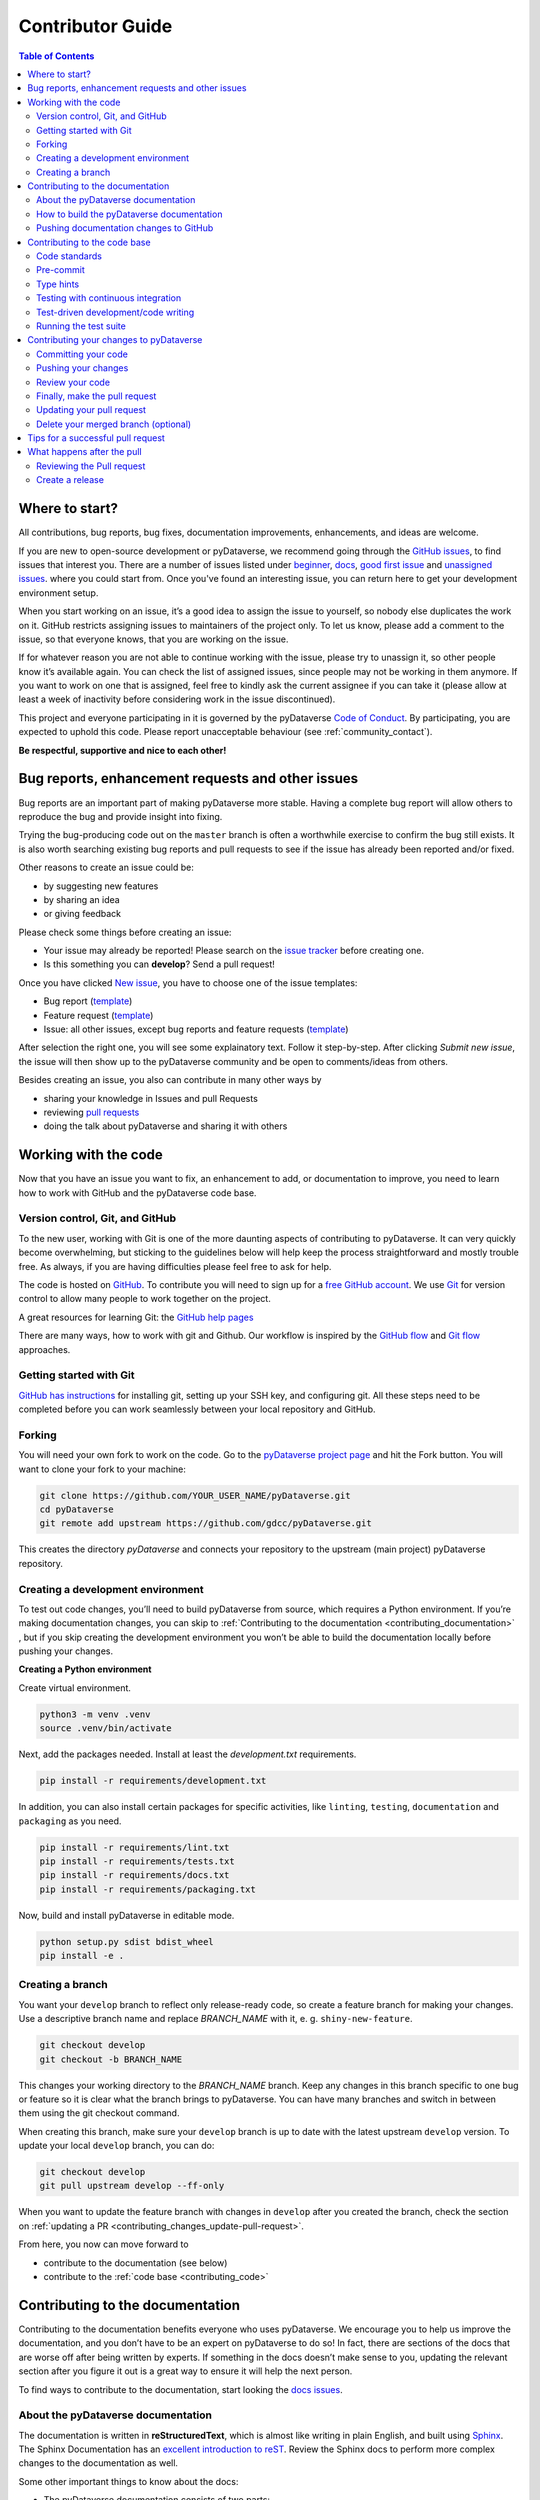 Contributor Guide
=========================================

.. contents:: Table of Contents
  :local:

.. _contributing_get-started:

Where to start?
-----------------------------

All contributions, bug reports, bug fixes, documentation improvements,
enhancements, and ideas are welcome.

If you are new to open-source development or pyDataverse, we recommend going
through the `GitHub issues <https://github.com/gdcc/pyDataverse/issues>`_,
to find issues that interest you. There are a number of issues listed under
`beginner <https://github.com/gdcc/pyDataverse/labels/info%3Abeginner>`_,
`docs <https://github.com/gdcc/pyDataverse/labels/module%3Adocs>`_,
`good first issue <https://github.com/gdcc/pyDataverse/labels/info%3Agood%20first%20issue>`_
and `unassigned issues <https://github.com/gdcc/pyDataverse/issues?q=is%3Aopen++no%3Aassignee+>`_.
where you could start from.
Once you've found an interesting issue, you can return here to
get your development environment setup.

When you start working on an issue, it’s a good idea to assign the issue
to yourself, so nobody else duplicates the work on it. GitHub restricts
assigning issues to maintainers of the project only. To let us know, please
add a comment to the issue, so that everyone knows, that you are working
on the issue.

If for whatever reason you
are not able to continue working with the issue, please try to unassign it, so
other people know it’s available again. You can check the list of assigned issues,
since people may not be working in them anymore. If you want to work on one that
is assigned, feel free to kindly ask the current assignee if you can take it
(please allow at least a week of inactivity before considering work in the issue
discontinued).

This project and everyone participating in it is governed by the pyDataverse
`Code of Conduct <https://github.com/gdcc/pyDataverse/blob/master/CODE_OF_CONDUCT.md>`_.
By participating, you are expected to uphold this code. Please report
unacceptable behaviour (see :ref:`community_contact`).

**Be respectful, supportive and nice to each other!**

.. _contributing_create-issues:

Bug reports, enhancement requests and other issues
----------------------------------------------------

Bug reports are an important part of making pyDataverse more stable. Having
a complete bug report will allow others to reproduce the bug and provide
insight into fixing.

Trying the bug-producing code out on the ``master`` branch is often a
worthwhile exercise to confirm the bug still exists. It is also worth
searching existing bug reports and pull requests to see if the issue
has already been reported and/or fixed.

Other reasons to create an issue could be:

* by suggesting new features
* by sharing an idea
* or giving feedback

Please check some things before creating an issue:

* Your issue may already be reported! Please search on the `issue tracker <https://github.com/gdcc/pyDataverse/issues>`_ before creating one.
* Is this something you can **develop**? Send a pull request!

Once you have clicked `New issue <https://github.com/gdcc/pyDataverse/issues>`_,
you have to choose one of the issue templates:

* Bug report (`template <https://github.com/gdcc/pyDataverse/blob/master/.github/ISSUE_TEMPLATE/bug-template.md>`_)
* Feature request (`template <https://github.com/gdcc/pyDataverse/blob/master/.github/ISSUE_TEMPLATE/feature-template.md>`_)
* Issue: all other issues, except bug reports and feature requests (`template  <https://github.com/gdcc/pyDataverse/blob/master/.github/ISSUE_TEMPLATE/issue-template.md>`_)

After selection the right one, you will see some explainatory text. Follow it
step-by-step. After clicking `Submit new issue`, the issue will then show up
to the pyDataverse community and be open to comments/ideas from others.

Besides creating an issue, you also can contribute in many other ways by

* sharing your knowledge in Issues and pull Requests
* reviewing `pull requests <https://github.com/AUSSDA/pyDataverse/pulls>`_
* doing the talk about pyDataverse and sharing it with others


.. _contributing_working-with-code:

Working with the code
-----------------------------

Now that you have an issue you want to fix, an enhancement to add, or
documentation to improve, you need to learn how to work with GitHub
and the pyDataverse code base.


.. _contributing_working-with-code_version-control:

Version control, Git, and GitHub
^^^^^^^^^^^^^^^^^^^^^^^^^^^^^^^^^^^^^^^

To the new user, working with Git is one of the more daunting aspects
of contributing to pyDataverse. It can very quickly become overwhelming, but
sticking to the guidelines below will help keep the process straightforward
and mostly trouble free. As always, if you are having difficulties please
feel free to ask for help.

The code is hosted on `GitHub <https://github.com/>`_. To contribute you will need
to sign up for a `free GitHub account <https://github.com/signup/free>`_.
We use `Git <https://git-scm.com/>`_ for version control to allow many people to
work together on the project.

A great resources for learning Git: the `GitHub help pages <https://help.github.com/>`_

There are many ways, how to work with git and Github. Our workflow is inspired by the
`GitHub flow <https://guides.github.com/introduction/flow/>`_ and
`Git flow <https://nvie.com/posts/a-successful-git-branching-model/>`_ approaches.


.. _contributing_working-with-code_git:

Getting started with Git
^^^^^^^^^^^^^^^^^^^^^^^^^^^^^^^^^^^^^^^

`GitHub has instructions <https://help.github.com/set-up-git-redirect>`_ for
installing git, setting up your SSH key, and configuring git. All these steps
need to be completed before you can work seamlessly between your local
repository and GitHub.


.. _contributing_working-with-code_forking:

Forking
^^^^^^^^^^^^^^^^^^^^^^^^^^^^^^^^^^^^^^^

You will need your own fork to work on the code. Go to the
`pyDataverse project page <https://github.com/gdcc/pyDataverse/>`_ and hit
the Fork button. You will want to clone your fork to your machine:

.. code-block:: shell

  git clone https://github.com/YOUR_USER_NAME/pyDataverse.git
  cd pyDataverse
  git remote add upstream https://github.com/gdcc/pyDataverse.git

This creates the directory `pyDataverse` and connects your repository
to the upstream (main project) pyDataverse repository.


.. _contributing_working-with-code_development-environment:

Creating a development environment
^^^^^^^^^^^^^^^^^^^^^^^^^^^^^^^^^^^^^^^

To test out code changes, you’ll need to build pyDataverse from source,
which requires a Python environment. If you’re making documentation
changes, you can skip to
:ref:`Contributing to the documentation <contributing_documentation>`
, but if you skip creating the development environment you won’t be
able to build the documentation locally before pushing your changes.

**Creating a Python environment**

Create virtual environment.

.. code-block:: shell

  python3 -m venv .venv
  source .venv/bin/activate

Next, add the packages needed. Install at least the `development.txt`
requirements.

.. code-block:: shell

  pip install -r requirements/development.txt

In addition, you can also install certain packages for specific activities,
like ``linting``, ``testing``, ``documentation`` and ``packaging`` as you need.

.. code-block:: shell

  pip install -r requirements/lint.txt
  pip install -r requirements/tests.txt
  pip install -r requirements/docs.txt
  pip install -r requirements/packaging.txt

Now, build and install pyDataverse in editable mode.

.. code-block:: shell

  python setup.py sdist bdist_wheel
  pip install -e .


.. _contributing_working-with-code_create-branch:

Creating a branch
^^^^^^^^^^^^^^^^^^^^^^^^^^^^^^^^^^^^^^^

You want your ``develop`` branch to reflect only release-ready code,
so create a feature branch for making your changes. Use a
descriptive branch name and replace `BRANCH_NAME` with it, e. g.
``shiny-new-feature``.

.. code-block:: shell

  git checkout develop
  git checkout -b BRANCH_NAME

This changes your working directory to the `BRANCH_NAME` branch.
Keep any changes in this branch specific to one bug or feature so it is
clear what the branch brings to pyDataverse. You can have many
branches and switch in between them using the git checkout command.

When creating this branch, make sure your ``develop`` branch is up to date
with the latest upstream ``develop`` version. To update your local ``develop``
branch, you can do:

.. code-block:: shell

  git checkout develop
  git pull upstream develop --ff-only

When you want to update the feature branch with changes in ``develop`` after
you created the branch, check the section on
:ref:`updating a PR <contributing_changes_update-pull-request>`.


From here, you now can move forward to 

- contribute to the documentation (see below)
- contribute to the :ref:`code base <contributing_code>`

.. _contributing_documentation:

Contributing to the documentation
-----------------------------------------

Contributing to the documentation benefits everyone who uses pyDataverse.
We encourage you to help us improve the documentation, and you don’t have to
be an expert on pyDataverse to do so! In fact, there are sections of the docs
that are worse off after being written by experts. If something in the docs
doesn’t make sense to you, updating the relevant section after you figure
it out is a great way to ensure it will help the next person.

To find ways to contribute to the documentation, start looking the
`docs issues <https://github.com/gdcc/pyDataverse/labels/module%3Adocs>`_.


.. _contributing_documentation_about:

About the pyDataverse documentation
^^^^^^^^^^^^^^^^^^^^^^^^^^^^^^^^^^^^^^^

The documentation is written in **reStructuredText**, which is almost
like writing in plain English, and built using
`Sphinx <https://www.sphinx-doc.org>`_.
The Sphinx Documentation has an
`excellent introduction to reST <https://www.sphinx-doc.org/en/master/usage/restructuredtext/basics.html>`_.
Review the Sphinx docs to perform more complex changes to the documentation as well.

Some other important things to know about the docs:

- The pyDataverse documentation consists of two parts:

  - the docstrings in the code itself and
  - the docs in the folder ``src/pyDataverse/doc/``

- The docstrings provide a clear explanation of the usage of the individual functions, while the documentation consists of tutorial-like overviews per topic together with some other information (what’s new, installation, this page you view right now, etc).
- The docstrings follow the `Numpy Docstring Standard <https://numpydoc.readthedocs.io/en/latest/format.html>`_.


.. _contributing_documentation_build:

How to build the pyDataverse documentation
^^^^^^^^^^^^^^^^^^^^^^^^^^^^^^^^^^^^^^^^^^^^^^^^^^^^^^^^^

**Requirements**

First, you need to have a development environment to be able to build pyDataverse
(see the docs on
:ref:`creating a development environment <contributing_working-with-code_development-environment>`
above). Note: The ``docs.txt`` requirements need to be installed.

**Branching**

Normally, you are only allowed to create pull requests
to ``upstream/develop``, so you have to branch-off from it too.

.. code-block:: shell

  git checkout develop
  git checkout -b BRANCH_NAME


There is one exception: If you
want to suggest a change the the docs in the folder
``src/pyDataverse/doc/`` (e. g. fix a typo in
:ref:`User Guide - Basic Usage <user_basic-usage>`),
you can also pull to ``upstream/master``. This means, you have also to
branch-off from the ``master`` branch.

**Building the documentation**

You can create the docs inside ``docs/build/`` by calling ``tox``.

.. code-block:: shell

  tox -e docs

Open the file ``docs/build/html/index.html`` in a web browser to see
the full documentation you just built.


.. _contributing_documentation_pushing-changes:

Pushing documentation changes to GitHub
^^^^^^^^^^^^^^^^^^^^^^^^^^^^^^^^^^^^^^^^^^^^^^^^^^^^^^^^^

Each time, a change in the ``develop`` or ``master`` branch is pushed to GitHub,
the docs automatically get created by Read the Docs.

You can find the rendered documentation at our
`Read the Docs page <https://pydataverse.readthedocs.io/>`_
, the branches at:

- `master <https://pydataverse.readthedocs.io/en/master/>`_
- `develop <https://pydataverse.readthedocs.io/en/develop/>`_

There is also a `latest <https://pydataverse.readthedocs.io/en/latest/>`_
documentation, which is not a branch itself, only a forward to ``master``.

As you do not have the rights to commit directly to the
``develop`` or ``master`` branch, you have to
:ref:`create a pull request <contributing_changes_pull-request>`
to make this happen.


.. _contributing_code:

Contributing to the code base
-----------------------------

Writing good code is not just about what you write. It is also about
how you write it. During testing, several tools will be run to check
your code for stylistic errors. Thus, good style is suggested for
submitting code to pyDataverse.

You can open a Pull Request at any point during the development process:
when you have little or no code but want to share some screenshots or
general ideas, when you're stuck and need help or advice, or when you're
ready for someone to review your work.


.. _contributing_code_standards:

Code standards
^^^^^^^^^^^^^^^^^^^^^^^^^^^^^^^^^^^^^^^

pyDataverse follows the `PEP8 <https://www.python.org/dev/peps/pep-0008/>`_
standard and uses `Black <https://black.readthedocs.io/en/stable/>`_,
`Flake8 <https://flake8.pycqa.org/en/latest/>`_ and
`pylint <https://www.pylint.org/>`_  to ensure a consistent code format
throughout the project.

**Imports**

In Python 3, absolute imports are recommended.

Import formatting: Imports should be alphabetically sorted within
the sections.


**String formatting**

pyDataverse uses f-strings formatting instead of ‘%’ and ‘.format()’
string formatters.


.. _contributing_code_pre-commit:

Pre-commit
^^^^^^^^^^^^^^^^^^^^^^^^^^^^^^^^^^^^^^^

You can run many of the styling checks manually. However, we encourage
you to use `pre-commit <https://pre-commit.com/>`_ hooks instead to
automatically run ``black`` when you make a git commit.

This can be done by installing ``pre-commit`` (which should
already be installed by ``development.txt``):

.. code-block:: shell

  pip install pre-commit

and then running:

.. code-block:: shell

  pre-commit install

from the root of the pyDataverse repository. Now styling
checks will be run each time you commit changes without your needing to
run each one manually. In addition, using pre-commit will also allow you
to more easily remain up-to-date with our code checks as they change.

To run black alone, use

.. code-block:: shell

  black src/pyDataverse/file_changed.py


.. _contributing_code_type-hints:

Type hints
^^^^^^^^^^^^^^^^^^^^^^^^^^^^^^^^^^^^^^^

pyDataverse strongly encourages the use of
`PEP 484 <https://www.python.org/dev/peps/pep-0484>`_
style type hints. New development should contain type hints!

**Validating type hints**

pyDataverse uses `mypy <http://mypy-lang.org/>`_ to statically analyze the code base and
type hints. After making any change you can ensure your type hints are correct by running

.. code-block:: shell

  mypy src/pyDataverse/file_changed.py


.. _contributing_code_testing-with-ci:

Testing with continuous integration
^^^^^^^^^^^^^^^^^^^^^^^^^^^^^^^^^^^^^^^

The pyDataverse test suite will run automatically on `Travis-CI <https://travis-ci.org/>`_
continuous integration service, once your pull request is submitted. However,
if you wish to run the test suite on a branch prior to submitting the pull request,
then the continuous integration services need to be hooked to your GitHub repository.
Instructions are `here <http://about.travis-ci.org/docs/user/getting-started/>`_.

A pull-request will be considered for merging when you have an all ‘green’ build.
If any tests are failing, then you will get a red ‘X’, where you can click through
to see the individual failed tests.

You can find the pyDataverse builds on Travis-CI
`here <https://travis-ci.com/github/gdcc/pyDataverse>`_.


.. _contributing_code_test-driven-development:

Test-driven development/code writing
^^^^^^^^^^^^^^^^^^^^^^^^^^^^^^^^^^^^^^^

pyDataverse is serious about testing and strongly encourages contributors to embrace
`test-driven development (TDD) <https://en.wikipedia.org/wiki/Test-driven_development>`_.
This development process “relies on the repetition of a very short development cycle:
first the developer writes an (initially failing) automated test case that defines a
desired improvement or new function, then produces the minimum amount of code to pass
that test.” So, before actually writing any code, you should write your tests. Often
the test can be taken from the original GitHub issue. However, it is always worth
considering additional use cases and writing corresponding tests.

Adding tests is one of the most common requests after code is pushed to pyDataverse.
Therefore, it is worth getting in the habit of writing tests ahead of time so this
is never an issue.

Like many packages, pyDataverse uses `pytest <https://docs.pytest.org/>`_ and
`tox <https://tox.readthedocs.io/>`_ as test frameworks.

To find open tasks around tests, look at open
`test issues <https://github.com/gdcc/pyDataverse/labels/module%3Atests>`_.

**Writing tests**

All tests should go into the ``tests/`` subdirectory. This folder contains
many current examples of tests, and we suggest looking to these for inspiration.


Name your tests with a descriptive filename (with prefix ``test_``) and put it
in an appropriate place in the ``tests/`` structure.

Follow the typical pattern of constructing an ``expected`` and comparing versus
the ``result``.


.. _contributing_code_run-test-suite:

Running the test suite
^^^^^^^^^^^^^^^^^^^^^^^^^^^^^^^^^^^^^^^

**Setup testing**

Before you can run the tests, you have to define following
environment variables:

- BASE_URL: Base URL of your Dataverse instance, without trailing slash (e. g. ``https://data.aussda.at``))
- API_TOKEN_<USER>: API token of Dataverse users with proper rights

  - API_TOKEN_SUPERUSER: Dataverse Superuser
  - API_TOKEN_TEST_NO_RIGHTS: New user with no assigned rights (default rights)

.. code-block:: shell

  export API_TOKEN_SUPERUSER=**SECRET**
  export API_TOKEN_TEST_NO_RIGHTS=**SECRET**
  export BASE_URL=https://data.aussda.at

**Using pytest**

The tests can then be run  directly with `pytest <https://docs.pytest.org/>`_
inside your Git clone by typing:

.. code-block:: shell

  pytest

Often it is worth running only a subset of tests first around your changes
before running the entire suite.

The easiest way to do this is with:

.. code-block:: shell

  pytest tests/path/to/test.py -k regex_matching_test_name

**Using tox**

`Tox <https://tox.readthedocs.io/>`_ can be used to execute pre-defined
test suites, e. g. ``py36`` to use and create a Python 3.6 environment to
test all tests available.

.. code-block:: shell

  tox -e py36

You can find the tox environments defined in the
`tox.ini <https://github.com/gdcc/pyDataverse/blob/master/tox.ini>`_.

Some tox tests/builds are also used for the continous integration tests at Travis-CI
(see :ref:`contributing_code_testing-with-ci`).

**Using Coverage**

pyDataverse supports the usage of code coverage to check, how much of the code base
is covered by tests. For this,
`pytest-cov <https://github.com/pytest-dev/pytest-cov>`_ (using
`coverage <https://coverage.readthedocs.io/>`_) and
`coveralls.io <https://coveralls.io/>`_ is used. You can find the coverage
report `here <https://coveralls.io/github/gdcc/pyDataverse>`_.

Run tests with ``coverage`` to create ``html`` and ``xml`` reports as an output. Again,
call it by ``tox``. This creates the generated docs inside ``docs/coverage_html/``.

.. code-block:: shell

  tox -e coverage

For coveralls, use

.. code-block:: shell

  tox -e coveralls


.. _contributing_changes:

Contributing your changes to pyDataverse
-----------------------------------------

.. _contributing_changes_commit:

Committing your code
^^^^^^^^^^^^^^^^^^^^^^^^^^^^^^^^^^^^^^^

Before commiting your changes, make clear:

- You are on the right branch
- All tests for your change ran successful
- All style and code checks for your change ran successful (mypy, pylint, flake8)
- Keep style fixes to a separate commit to make your pull request more readable

Once you’ve made changes, you can see them by typing:

.. code-block:: shell

  git status

If you have created a new file, it is not being tracked by git. Add it by typing:

.. code-block:: shell

  git add path/to/file-to-be-added.py

Doing ``git status`` again should give something like:

.. code-block:: shell

  # On branch BRANCH_NAME
  #
  #       modified:   /relative/path/to/file-you-added.py
  #

Finally, commit your changes to your local repository with an explanatory message.

The following defines how a commit message should be structured. Please reference
the relevant GitHub issues in your commit message using #1234.

- a subject line with < 80 chars.
- One blank line.
- Optionally, a commit message body.

pyDataverse uses a
`commit message template <https://github.com/gdcc/pyDataverse/blob/master/.github/.gitmessage.txt>`_
to pre-fill the commit message, once you create a commit. We recommend,
using it for your commit message.

Now, commit your changes in your local repository:

.. code-block:: shell

  git commit


.. _contributing_changes_push:

Pushing your changes
^^^^^^^^^^^^^^^^^^^^^^^^^^^^^^^^^^^^^^^

When you want your changes to appear publicly on your GitHub page,
push your forked feature branch’s commits:

.. code-block:: shell

  git push origin BRANCH_NAME

Here origin is the default name given to your remote repository on GitHub.
You can see the remote repositories:

.. code-block:: shell

  git remote -v

If you added the upstream repository as described above you will see something like:

.. code-block:: shell

  origin  git@github.com:YOUR_USER_NAME/pyDataverse.git (fetch)
  origin  git@github.com:YOUR_USER_NAME/pyDataverse.git (push)
  upstream        git://github.com/gdcc/pyDataverse.git (fetch)
  upstream        git://github.com/gdcc/pyDataverse.git (push)

Now your code is on GitHub, but it is not yet a part of the pyDataverse project.
For that to happen, a pull request needs to be submitted on GitHub.


.. _contributing_changes_review:

Review your code
^^^^^^^^^^^^^^^^^^^^^^^^^^^^^^^^^^^^^^^

When you’re ready to ask for a code review, file a pull request.
Before you do, once again make sure that you have followed all the
guidelines outlined in this document regarding code style, tests and
documentation. You should also double check your branch changes against
the branch it was based on:

- Navigate to your repository on GitHub – ``https://github.com/YOUR_USER_NAME/pyDataverse``
- Click on the ``Compare & create pull request`` button for your `BRANCH_NAME`
- Select the base and compare branches, if necessary. This will be ``develop`` and ``BRANCH_NAME``, respectively.


.. _contributing_changes_pull-request:

Finally, make the pull request
^^^^^^^^^^^^^^^^^^^^^^^^^^^^^^^^^^^^^^^

If everything looks good, you are ready to make a pull request. A
pull request is how code from a local repository becomes available
to the GitHub community and can be looked at and eventually merged
into the ``develop`` version. This pull request and its associated changes
will eventually be committed to the ``master`` branch and available in
the next release. To submit a pull request:

- Navigate to your repository on GitHub
- Click on the ``Pull Request`` button
- You can then click on ``Commits`` and ``Files Changed`` to make sure everything looks okay one last time
- Write a description of your changes in the ``Preview Discussion`` tab. A `pull request template <https://github.com/gdcc/pyDataverse/blob/master/.github/PULL_REQUEST_TEMPLATE.md>`_ is used to pre-fill the description. Follow the explainationi in it.
- Click ``Send Pull Request``.

This request then goes to the repository maintainers, and they will review the code.

By using GitHub's @mention system in your Pull Request message, you can
ask for feedback from specific people or teams, whether they're down
the hall or ten time zones away.

Once you send a pull request, we can discuss its potential modifications and
even add more commits to it later on.

There's an excellent tutorial on how Pull Requests work in the
`GitHub Help Center <https://help.github.com/articles/using-pull-requests/>`_.


.. _contributing_changes_update-pull-request:

Updating your pull request
^^^^^^^^^^^^^^^^^^^^^^^^^^^^^^^^^^^^^^^

Based on the review you get on your pull request, you will probably
need to make some changes to the code. In that case, you can make
them in your branch, add a new commit to that branch, push it to
GitHub, and the pull request will be automatically updated. Pushing
them to GitHub again is done by:

.. code-block:: shell

  git push origin BRANCH_NAME

This will automatically update your pull request with the latest code
and restart the
:ref:`Continuous Integration tests <contributing_code_testing-with-ci>`.

Another reason you might need to update your pull request is to solve
conflicts with changes that have been merged into the ``develop`` branch
since you opened your pull request.

To do this, you need to “merge upstream develop“ in your branch:

.. code-block:: shell

  git checkout BRANCH_NAME
  git fetch upstream
  git merge upstream/develop

If there are no conflicts (or they could be fixed automatically), a
file with a default commit message will open, and you can simply save
and quit this file.

If there are merge conflicts, you need to solve those conflicts. See
for example in
`the GitHub tutorial on merge conflicts <https://help.github.com/articles/resolving-a-merge-conflict-using-the-command-line/>`_
for an explanation on how to do this. Once the conflicts are merged
and the files where the conflicts were solved are added, you can run
``git commit`` to save those fixes.

If you have uncommitted changes at the moment you want to update the
branch with ``develop``, you will need to ``stash`` them prior to updating
(see the `stash docs <https://git-scm.com/book/en/v2/Git-Tools-Stashing-and-Cleaning>`_).
This will effectively store your changes and they can be reapplied after updating.

After the feature branch has been update locally, you can now update your
pull request by pushing to the branch on GitHub:

.. code-block:: shell

  git push origin BRANCH_NAME


.. _contributing_changes_delete-merged-branch:

Delete your merged branch (optional)
^^^^^^^^^^^^^^^^^^^^^^^^^^^^^^^^^^^^^^^

Once your feature branch is accepted into upstream, you’ll probably
want to get rid of the branch. First, merge upstream develop into your
branch so git knows it is safe to delete your branch:

.. code-block:: shell

  git fetch upstream
  git checkout develop
  git merge upstream/develop

Then you can do:

.. code-block:: shell

  git branch -d BRANCH_NAME

Make sure you use a lower-case -d, or else git won’t warn you if your
feature branch has not actually been merged.

The branch will still exist on GitHub, so to delete it there do:

.. code-block:: shell

  git push origin --delete BRANCH_NAME


.. _contributing_changes_tips:

Tips for a successful pull request
-----------------------------------------

If you have made it to the
:ref:`Review your code <contributing_changes_review>` phase
, one of the core
contributors may take a look. Please note however that a handful of
people are responsible for reviewing all of the contributions, which
can often lead to bottlenecks.

To improve the chances of your pull request being reviewed, you should:

- **Reference an open issue** for non-trivial changes to clarify the PR’s purpose
- **Ensure you have appropriate tests**. These should be the first part of any PR
- **Keep your pull requests as simple as possible**. Larger PRs take longer to review
- **Ensure that CI is in a green state**. Reviewers may not even look otherwise
- Keep :ref:`updating your pull request <contributing_changes_update-pull-request>`, either by request or every few days


.. _contributing_after-pull-request:

What happens after the pull
-----------------------------------------


.. _contributing_after-pull-request_review:

Reviewing the Pull request
^^^^^^^^^^^^^^^^^^^^^^^^^^^^^^^^^^^^^^^

Once a new issue is created, a maintainer adds
`labels <https://github.com/gdcc/pyDataverse/labels>`_
, an assignee and a
`milestone <https://github.com/gdcc/pyDataverse/milestones>`_
to it. Labels are used to seperate between issue types and the
status of it, show effected module(s) and to prioritize tasks.
Also at least one responsbile person for the next steps is assigned
, and often a milestone too.

The next steps may consist of requests from the assigned person(s)
for further work, questions on
some changes or the okay for the pull request to be merged.

Once all actions are done, including review and documentation, the issue
gets closed. The issue then lives on as an open and transparent
documentation of the work done.


.. _contributing_after-pull-request_create-release:

Create a release
^^^^^^^^^^^^^^^^^^^^^^^^^^^^^^^^^^^^^^^

First, to plan a release, the maintainers:

- define, which issues are part of it and the verison number
- create a new milestone for the release (named after the version number)
- and assign all selected issues to the milestone

Once all issues related to the release are closed (except the ones
related to release activities), the release can be created. This includes:

- review documentation and code changes
- test the release
- write release notes
- write a release announcement
- update version number
- merge ``develop`` to ``master``
- tag release name to commit (e. g. ``v0.3.0``), push branch and create pull request
- upload to `PyPI <https://pypi.org/>`_

You can find the full release history at :ref:`community_history` and on
`GitHub <https://github.com/gdcc/pyDataverse/releases>`_.

**Versioning**

For pyDataverse, `Semantic versioninng <https://semver.org/>`_ is used for releases.


.. _contributing_resources:
